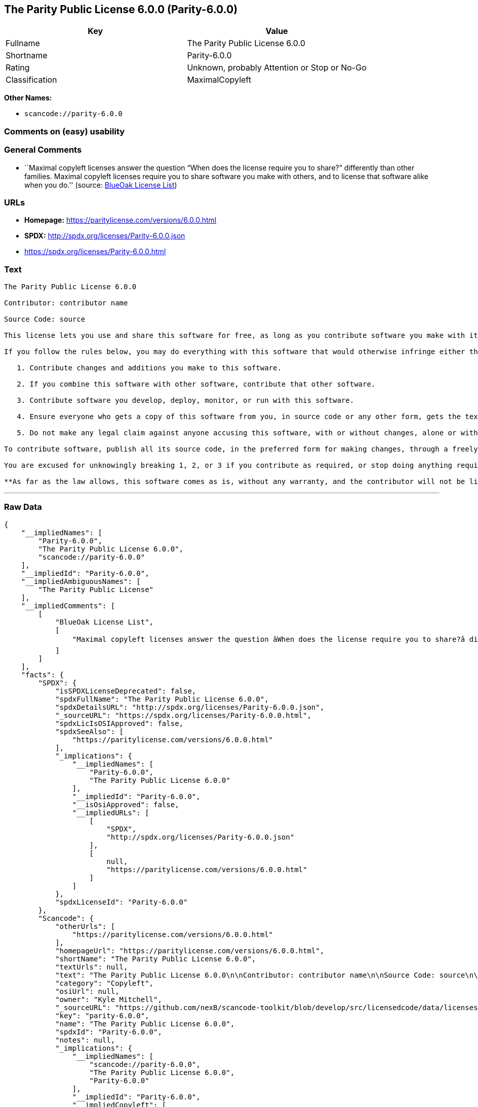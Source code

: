 == The Parity Public License 6.0.0 (Parity-6.0.0)

[cols=",",options="header",]
|===
|Key |Value
|Fullname |The Parity Public License 6.0.0
|Shortname |Parity-6.0.0
|Rating |Unknown, probably Attention or Stop or No-Go
|Classification |MaximalCopyleft
|===

*Other Names:*

* `+scancode://parity-6.0.0+`

=== Comments on (easy) usability

=== General Comments

* ``Maximal copyleft licenses answer the question “When does the license
require you to share?” differently than other families. Maximal copyleft
licenses require you to share software you make with others, and to
license that software alike when you do.'' (source:
https://blueoakcouncil.org/copyleft[BlueOak License List])

=== URLs

* *Homepage:* https://paritylicense.com/versions/6.0.0.html
* *SPDX:* http://spdx.org/licenses/Parity-6.0.0.json
* https://spdx.org/licenses/Parity-6.0.0.html

=== Text

....
The Parity Public License 6.0.0

Contributor: contributor name

Source Code: source

This license lets you use and share this software for free, as long as you contribute software you make with it. Specifically:

If you follow the rules below, you may do everything with this software that would otherwise infringe either the contributor's copyright in it, any patent claim the contributor can license, or both.

   1. Contribute changes and additions you make to this software.

   2. If you combine this software with other software, contribute that other software.

   3. Contribute software you develop, deploy, monitor, or run with this software.

   4. Ensure everyone who gets a copy of this software from you, in source code or any other form, gets the text of this license and the contributor and source code lines above.

   5. Do not make any legal claim against anyone accusing this software, with or without changes, alone or with other software, of infringing any patent claim.

To contribute software, publish all its source code, in the preferred form for making changes, through a freely accessible distribution system widely used for similar source code, and license contributions not already licensed to the public on terms as permissive as this license accordingly.

You are excused for unknowingly breaking 1, 2, or 3 if you contribute as required, or stop doing anything requiring this license, within 30 days of learning you broke the rule.

**As far as the law allows, this software comes as is, without any warranty, and the contributor will not be liable to anyone for any damages related to this software or this license, for any kind of legal claim.**
....

'''''

=== Raw Data

....
{
    "__impliedNames": [
        "Parity-6.0.0",
        "The Parity Public License 6.0.0",
        "scancode://parity-6.0.0"
    ],
    "__impliedId": "Parity-6.0.0",
    "__impliedAmbiguousNames": [
        "The Parity Public License"
    ],
    "__impliedComments": [
        [
            "BlueOak License List",
            [
                "Maximal copyleft licenses answer the question âWhen does the license require you to share?â differently than other families. Maximal copyleft licenses require you to share software you make with others, and to license that software alike when you do."
            ]
        ]
    ],
    "facts": {
        "SPDX": {
            "isSPDXLicenseDeprecated": false,
            "spdxFullName": "The Parity Public License 6.0.0",
            "spdxDetailsURL": "http://spdx.org/licenses/Parity-6.0.0.json",
            "_sourceURL": "https://spdx.org/licenses/Parity-6.0.0.html",
            "spdxLicIsOSIApproved": false,
            "spdxSeeAlso": [
                "https://paritylicense.com/versions/6.0.0.html"
            ],
            "_implications": {
                "__impliedNames": [
                    "Parity-6.0.0",
                    "The Parity Public License 6.0.0"
                ],
                "__impliedId": "Parity-6.0.0",
                "__isOsiApproved": false,
                "__impliedURLs": [
                    [
                        "SPDX",
                        "http://spdx.org/licenses/Parity-6.0.0.json"
                    ],
                    [
                        null,
                        "https://paritylicense.com/versions/6.0.0.html"
                    ]
                ]
            },
            "spdxLicenseId": "Parity-6.0.0"
        },
        "Scancode": {
            "otherUrls": [
                "https://paritylicense.com/versions/6.0.0.html"
            ],
            "homepageUrl": "https://paritylicense.com/versions/6.0.0.html",
            "shortName": "The Parity Public License 6.0.0",
            "textUrls": null,
            "text": "The Parity Public License 6.0.0\n\nContributor: contributor name\n\nSource Code: source\n\nThis license lets you use and share this software for free, as long as you contribute software you make with it. Specifically:\n\nIf you follow the rules below, you may do everything with this software that would otherwise infringe either the contributor's copyright in it, any patent claim the contributor can license, or both.\n\n   1. Contribute changes and additions you make to this software.\n\n   2. If you combine this software with other software, contribute that other software.\n\n   3. Contribute software you develop, deploy, monitor, or run with this software.\n\n   4. Ensure everyone who gets a copy of this software from you, in source code or any other form, gets the text of this license and the contributor and source code lines above.\n\n   5. Do not make any legal claim against anyone accusing this software, with or without changes, alone or with other software, of infringing any patent claim.\n\nTo contribute software, publish all its source code, in the preferred form for making changes, through a freely accessible distribution system widely used for similar source code, and license contributions not already licensed to the public on terms as permissive as this license accordingly.\n\nYou are excused for unknowingly breaking 1, 2, or 3 if you contribute as required, or stop doing anything requiring this license, within 30 days of learning you broke the rule.\n\n**As far as the law allows, this software comes as is, without any warranty, and the contributor will not be liable to anyone for any damages related to this software or this license, for any kind of legal claim.**",
            "category": "Copyleft",
            "osiUrl": null,
            "owner": "Kyle Mitchell",
            "_sourceURL": "https://github.com/nexB/scancode-toolkit/blob/develop/src/licensedcode/data/licenses/parity-6.0.0.yml",
            "key": "parity-6.0.0",
            "name": "The Parity Public License 6.0.0",
            "spdxId": "Parity-6.0.0",
            "notes": null,
            "_implications": {
                "__impliedNames": [
                    "scancode://parity-6.0.0",
                    "The Parity Public License 6.0.0",
                    "Parity-6.0.0"
                ],
                "__impliedId": "Parity-6.0.0",
                "__impliedCopyleft": [
                    [
                        "Scancode",
                        "Copyleft"
                    ]
                ],
                "__calculatedCopyleft": "Copyleft",
                "__impliedText": "The Parity Public License 6.0.0\n\nContributor: contributor name\n\nSource Code: source\n\nThis license lets you use and share this software for free, as long as you contribute software you make with it. Specifically:\n\nIf you follow the rules below, you may do everything with this software that would otherwise infringe either the contributor's copyright in it, any patent claim the contributor can license, or both.\n\n   1. Contribute changes and additions you make to this software.\n\n   2. If you combine this software with other software, contribute that other software.\n\n   3. Contribute software you develop, deploy, monitor, or run with this software.\n\n   4. Ensure everyone who gets a copy of this software from you, in source code or any other form, gets the text of this license and the contributor and source code lines above.\n\n   5. Do not make any legal claim against anyone accusing this software, with or without changes, alone or with other software, of infringing any patent claim.\n\nTo contribute software, publish all its source code, in the preferred form for making changes, through a freely accessible distribution system widely used for similar source code, and license contributions not already licensed to the public on terms as permissive as this license accordingly.\n\nYou are excused for unknowingly breaking 1, 2, or 3 if you contribute as required, or stop doing anything requiring this license, within 30 days of learning you broke the rule.\n\n**As far as the law allows, this software comes as is, without any warranty, and the contributor will not be liable to anyone for any damages related to this software or this license, for any kind of legal claim.**",
                "__impliedURLs": [
                    [
                        "Homepage",
                        "https://paritylicense.com/versions/6.0.0.html"
                    ],
                    [
                        null,
                        "https://paritylicense.com/versions/6.0.0.html"
                    ]
                ]
            }
        },
        "BlueOak License List": {
            "url": "https://spdx.org/licenses/Parity-6.0.0.html",
            "familyName": "The Parity Public License",
            "_sourceURL": "https://blueoakcouncil.org/copyleft",
            "name": "The Parity Public License 6.0.0",
            "id": "Parity-6.0.0",
            "_implications": {
                "__impliedNames": [
                    "Parity-6.0.0",
                    "The Parity Public License 6.0.0"
                ],
                "__impliedAmbiguousNames": [
                    "The Parity Public License"
                ],
                "__impliedComments": [
                    [
                        "BlueOak License List",
                        [
                            "Maximal copyleft licenses answer the question âWhen does the license require you to share?â differently than other families. Maximal copyleft licenses require you to share software you make with others, and to license that software alike when you do."
                        ]
                    ]
                ],
                "__impliedCopyleft": [
                    [
                        "BlueOak License List",
                        "MaximalCopyleft"
                    ]
                ],
                "__calculatedCopyleft": "MaximalCopyleft",
                "__impliedURLs": [
                    [
                        null,
                        "https://spdx.org/licenses/Parity-6.0.0.html"
                    ]
                ]
            },
            "CopyleftKind": "MaximalCopyleft"
        }
    },
    "__impliedCopyleft": [
        [
            "BlueOak License List",
            "MaximalCopyleft"
        ],
        [
            "Scancode",
            "Copyleft"
        ]
    ],
    "__calculatedCopyleft": "MaximalCopyleft",
    "__isOsiApproved": false,
    "__impliedText": "The Parity Public License 6.0.0\n\nContributor: contributor name\n\nSource Code: source\n\nThis license lets you use and share this software for free, as long as you contribute software you make with it. Specifically:\n\nIf you follow the rules below, you may do everything with this software that would otherwise infringe either the contributor's copyright in it, any patent claim the contributor can license, or both.\n\n   1. Contribute changes and additions you make to this software.\n\n   2. If you combine this software with other software, contribute that other software.\n\n   3. Contribute software you develop, deploy, monitor, or run with this software.\n\n   4. Ensure everyone who gets a copy of this software from you, in source code or any other form, gets the text of this license and the contributor and source code lines above.\n\n   5. Do not make any legal claim against anyone accusing this software, with or without changes, alone or with other software, of infringing any patent claim.\n\nTo contribute software, publish all its source code, in the preferred form for making changes, through a freely accessible distribution system widely used for similar source code, and license contributions not already licensed to the public on terms as permissive as this license accordingly.\n\nYou are excused for unknowingly breaking 1, 2, or 3 if you contribute as required, or stop doing anything requiring this license, within 30 days of learning you broke the rule.\n\n**As far as the law allows, this software comes as is, without any warranty, and the contributor will not be liable to anyone for any damages related to this software or this license, for any kind of legal claim.**",
    "__impliedURLs": [
        [
            "SPDX",
            "http://spdx.org/licenses/Parity-6.0.0.json"
        ],
        [
            null,
            "https://paritylicense.com/versions/6.0.0.html"
        ],
        [
            null,
            "https://spdx.org/licenses/Parity-6.0.0.html"
        ],
        [
            "Homepage",
            "https://paritylicense.com/versions/6.0.0.html"
        ]
    ]
}
....

'''''

=== Dot Cluster Graph

image:../dot/Parity-6.0.0.svg[image,title="dot"]